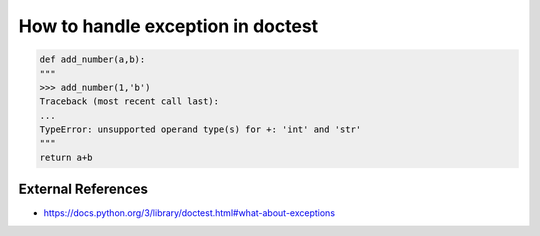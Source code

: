 How to handle exception in doctest
==================================

.. code-block:: python

  def add_number(a,b):
  """
  >>> add_number(1,'b')
  Traceback (most recent call last):
  ...
  TypeError: unsupported operand type(s) for +: 'int' and 'str'
  """
  return a+b


External References
-------------------
* https://docs.python.org/3/library/doctest.html#what-about-exceptions
